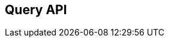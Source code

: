 == Query API

// TODO: Describe the how queries are constructed via .create() API
// Discuss parameter binding stuff and how to access query string as well as generate JPA Query/TypedQuery
// Mention that positional style parameters are not supported
// Access data through getResultList() and getSingleResult() is a shorthand for ...
// Scrolling support and implementation of EntityManager for full query support is planned
// List query properties that are supported or how properties are passed through